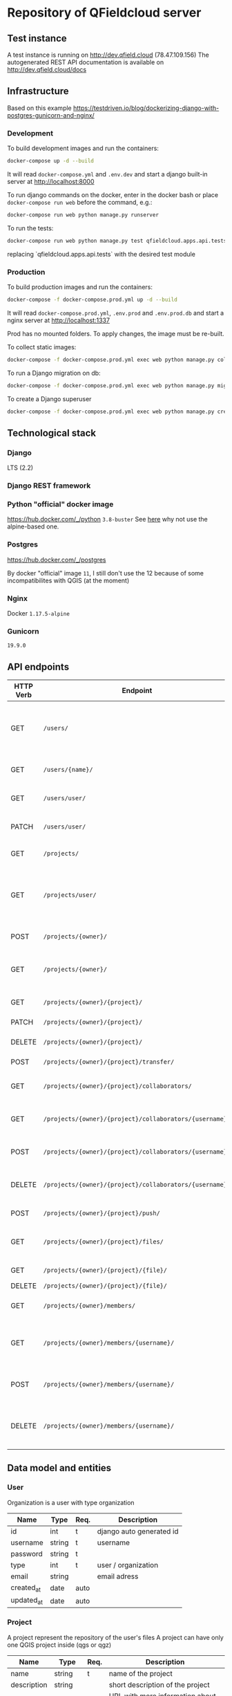 * Repository of QFieldcloud server
** Test instance
   A test instance is running on http://dev.qfield.cloud (78.47.109.156)
   The autogenerated REST API documentation is available on http://dev.qfield.cloud/docs
** Infrastructure
   Based on this example
   https://testdriven.io/blog/dockerizing-django-with-postgres-gunicorn-and-nginx/
*** Development
    To build development images and run the containers:
    #+begin_src sh
      docker-compose up -d --build
    #+end_src

    It will read =docker-compose.yml= and =.env.dev= and start a
    django built-in server at http://localhost:8000

    To run django commands on the docker, enter in the docker bash or
    place =docker-compose run web= before the command, e.g.:
    #+begin_src sh
      docker-compose run web python manage.py runserver
    #+end_src

    To run the tests:
    #+begin_src sh
      docker-compose run web python manage.py test qfieldcloud.apps.api.tests
    #+end_src
    replacing `qfieldcloud.apps.api.tests` with the desired test module

*** Production
    To build production images and run the containers:
    #+begin_src sh
      docker-compose -f docker-compose.prod.yml up -d --build
    #+end_src

    It will read =docker-compose.prod.yml=, =.env.prod= and
    =.env.prod.db= and start a nginx server at http://localhost:1337

    Prod has no mounted folders. To apply changes, the image must be
    re-built.

    To collect static images:
    #+begin_src sh
      docker-compose -f docker-compose.prod.yml exec web python manage.py collectstatic --no-input --clear
    #+end_src

    To run a Django migration on db:
    #+begin_src sh
      docker-compose -f docker-compose.prod.yml exec web python manage.py migrate --noinput
    #+end_src

    To create a Django superuser
    #+begin_src sh
      docker-compose -f docker-compose.prod.yml exec web python manage.py createsuperuser
    #+end_src

** Technological stack
*** Django
    LTS (2.2)
*** Django REST framework
*** Python "official" docker image
    https://hub.docker.com/_/python
    =3.8-buster=
    See [[https://pythonspeed.com/articles/base-image-python-docker-images/][here]] why not use the alpine-based one.
*** Postgres
    https://hub.docker.com/_/postgres

    By docker "official" image =11=, I still don't use the 12 because
    of some incompatibilites with QGIS (at the moment)
*** Nginx
    Docker =1.17.5-alpine=
*** Gunicorn
    =19.9.0=
** API endpoints
    | HTTP Verb | Endpoint                                                | Description                                                                 |
    |-----------+---------------------------------------------------------+-----------------------------------------------------------------------------|
    | GET       | =/users/=                                               | Get all users (personal user accounts and organization accounts)            |
    | GET       | =/users/{name}/=                                        | Get a single user (publicly information)                                    |
    | GET       | =/users/user/=                                          | Get the authenticated user                                                  |
    | PATCH     | =/users/user/=                                          | Update the authenticated user                                               |
    |           |                                                         |                                                                             |
    | GET       | =/projects/=                                            | List all public projects                                                    |
    | GET       | =/projects/user/=                                       | List projects that the authenticated user has explicit permission to access |
    | POST      | =/projects/{owner}/=                                    | Create a new projects                                                       |
    | GET       | =/projects/{owner}/=                                    | List allowed projects of the specified user or organizazion                 |
    | GET       | =/projects/{owner}/{project}/=                          | Get projects informations                                                   |
    | PATCH     | =/projects/{owner}/{project}/=                          | Edit projects informations                                                  |
    | DELETE    | =/projects/{owner}/{project}/=                          | Delete a projects                                                           |
    | POST      | =/projects/{owner}/{project}/transfer/=                 | Transfer a projects                                                         |
    | GET       | =/projects/{owner}/{project}/collaborators/=            | List collaborators (project role)                                           |
    | GET       | =/projects/{owner}/{project}/collaborators/{username}/= | Check if a user is a collaborator (project role)                            |
    | POST      | =/projects/{owner}/{project}/collaborators/{username}/= | Add user as a collaborator (project role)                                   |
    | DELETE    | =/projects/{owner}/{project}/collaborators/{username}/= | Remove a user as a collaborator (project role)                              |
    | POST      | =/projects/{owner}/{project}/push/=                     | Push/upload a file                                                          |
    | GET       | =/projects/{owner}/{project}/files/=                    | List project files (filename, size, sha)                                    |
    | GET       | =/projects/{owner}/{project}/{file}/=                   | Download a file                                                             |
    | DELETE    | =/projects/{owner}/{project}/{file}/=                   | Delete a file                                                               |
    | GET       | =/projects/{owner}/members/=                            | List members (organization role)                                            |
    | GET       | =/projects/{owner}/members/{username}/=                 | Check if a user is a member (organization role)                             |
    | POST      | =/projects/{owner}/members/{username}/=                 | Add user as a member (organization role)                                    |
    | DELETE    | =/projects/{owner}/members/{username}/=                 | Remove a user as a member (organization role)                               |
** Data model and entities
*** User
    Organization is a user with type organization
    | Name       | Type   | Req. | Description              |
    |------------+--------+------+--------------------------|
    | id         | int    | t    | django auto generated id |
    | username   | string | t    | username                 |
    | password   | string | t    |                          |
    | type       | int    | t    | user / organization      |
    | email      | string |      | email adress             |
    | created_at | date   | auto |                          |
    | updated_at | date   | auto |                          |
*** Project
    A project represent the repository of the user's files
    A project can have only one QGIS project inside (qgs or qgz)

    | Name        | Type    | Req. | Description                                 |
    |-------------+---------+------+---------------------------------------------|
    | name        | string  | t    | name of the project                         |
    | description | string  |      | short description of the project            |
    | homepage    | string  |      | URL with more information about the project |
    | private     | boolean |      | Default: false                              |
    | owner       | FK      | t    | user / organization                         |
    | created_at  | date    | auto |                                             |
    | updated_ad  | date    | auto |                                             |
*** Project roles (collaborators)
    | Name    | Type | Req. | Description   |
    |---------+------+------+---------------|
    | user    | FK   | t    | FK on User    |
    | project | FK   | t    | FK on Project |
    | role    | int  | t    |               |

    A collaborator of an normal user project can only be reporter or
    reader. Editor or manager can only be set to an organization's project.
**** Roles
    A higher role always include also the lowest ones

    | Name     | Description                                                                                |
    |----------+--------------------------------------------------------------------------------------------|
    | admin    | The owner of a project is always admin of the project. He can add and remove collaborators |
    | manager  | Can create new projects                                                                    |
    | editor   | Can edit data                                                                              |
    | reporter | Can only insert data (no update nor delete). (Don't have to be a collaborator?)            |
    | reader   | Can read data. (Don't have to be a collaborator?)                                          |
*** Organization roles (members)
    | Name         | Type | Req. | Description |
    |--------------+------+------+-------------|
    | user         | FK   | t    | FK on User  |
    | organization | FK   | t    | FK on User  |
    | role         | int  | t    |             |
**** Roles
    A higher role always include also the lowest ones

    | Name   | Description                                                        |
    |--------+--------------------------------------------------------------------|
    | admin  | She can add and remove members                                     |
    | member | (difference compared to an other user is for billing reasons only) |
** File and directory structure
   | Path                         | Description                        |
   |------------------------------+------------------------------------|
   | =.=                          | Repository root                    |
   | =¦-- web-app=                | Root of all the django code        |
   | =¦   ¦--qfieldcloud=         | Django project                     |
   | =¦      ¦--model=            | Django app with the model          |
   | =¦      ¦--api=              | Django app with the rest API views |
   | =¦      ¦--web=              | Django app with the web views      |

